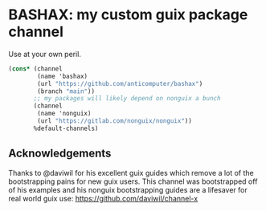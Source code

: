 * BASHAX: my custom guix package channel

Use at your own peril.

#+begin_src scheme
(cons* (channel
        (name 'bashax)
        (url "https://github.com/anticomputer/bashax")
        (branch "main"))
       ;; my packages will likely depend on nonguix a bunch
       (channel
        (name 'nonguix)
        (url "https://gitlab.com/nonguix/nonguix"))
       %default-channels)
#+end_src

** Acknowledgements
Thanks to @daviwil for his excellent guix guides which remove a lot of the
bootstrapping pains for new guix users. This channel was bootstrapped off of
his examples and his nonguix bootstrapping guides are a lifesaver for real
world guix use: https://github.com/daviwil/channel-x
